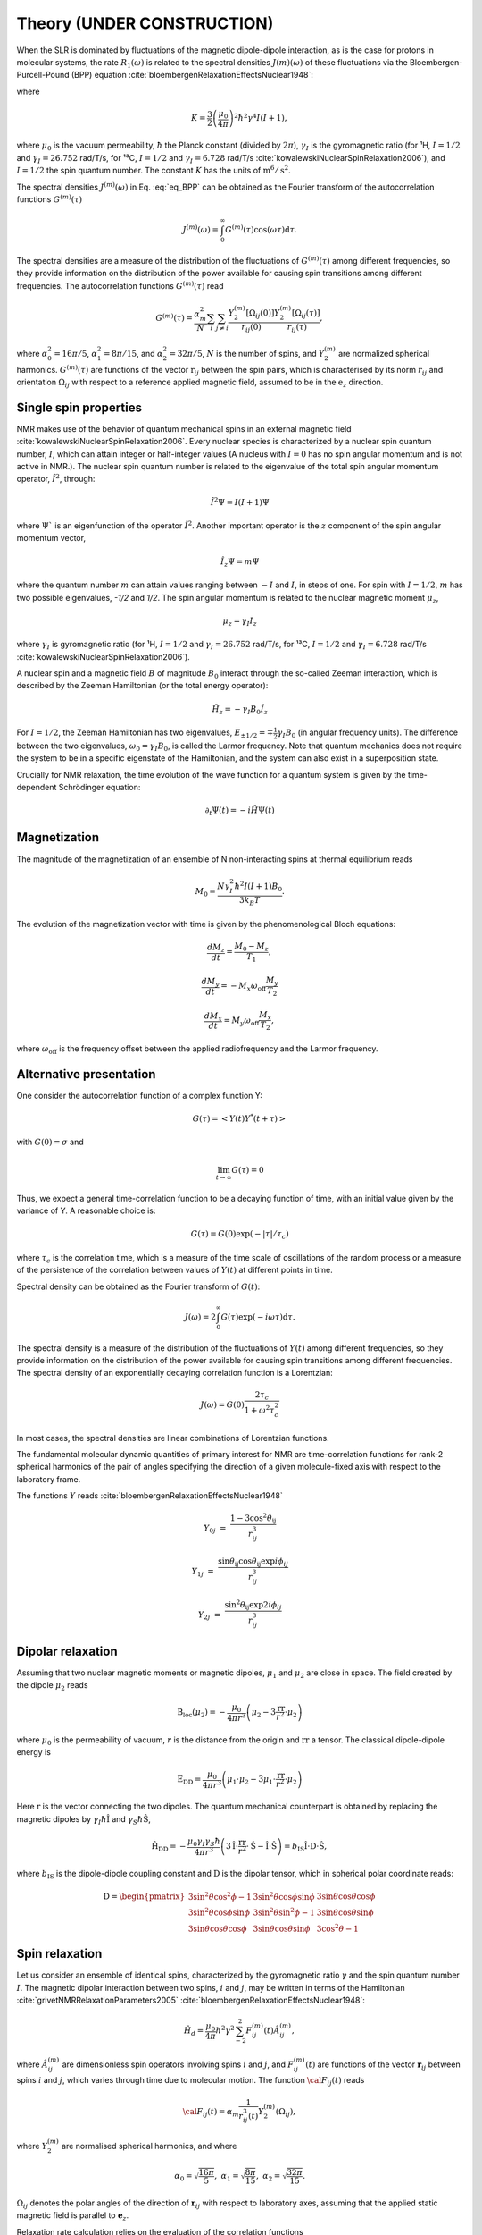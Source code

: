 
Theory (UNDER CONSTRUCTION)
===========================

When the SLR is dominated by fluctuations of the magnetic dipole-dipole interaction,
as is the case for protons in molecular systems, the rate :math:`R_1 (\omega)` is
related to the spectral densities :math:`J(m)(\omega)` of these fluctuations via the
Bloembergen-Purcell-Pound (BPP) equation :cite:`bloembergenRelaxationEffectsNuclear1948`:

.. math::
    :label: eq_BPP

    R_1 (\omega) = K \left[ J^{(1)} (\omega) + J^{(2)} (2 \omega) \right],

where

.. math::

    K = \dfrac{3}{2}\left(\dfrac{\mu_0}{4 \pi}\right)^2 \hbar^2 \gamma^4 I (I+1),

where :math:`\mu_0` is the vacuum permeability, :math:`\hbar` the Planck constant (divided by :math:`2 \pi`),
:math:`\gamma_I` is the gyromagnetic ratio (for ¹H, :math:`I = 1/2` and :math:`\gamma_I = 26.752` rad/T/s,
for ¹³C, :math:`I = 1/2` and :math:`\gamma_I = 6.728` rad/T/s :cite:`kowalewskiNuclearSpinRelaxation2006`), and
:math:`I = 1/2` the spin quantum number. The constant :math:`K` has the units of :math:`\text{m}^6/\text{s}^2`.

The spectral densities :math:`J^{(m)} (\omega)` in Eq. :eq:`eq_BPP` can be obtained as the Fourier transform
of the autocorrelation functions :math:`G^{(m)}(\tau)`

.. math::

    J^{(m)} (\omega) = \int_0^\infty G^{(m)} (\tau) \cos(\omega \tau) \mathrm d \tau.

The spectral densities are a measure of the distribution of the fluctuations of :math:`G^{(m)}(\tau)`
among different frequencies, so they provide information on the distribution of the power available
for causing spin transitions among different frequencies.
The autocorrelation functions :math:`G^{(m)}(\tau)` read

.. math::

    G^{(m)} (\tau) = \dfrac{\alpha_m^2}{N}
    \sum_i \sum_{j \ne i} \dfrac{Y_2^{(m)} [\Omega_{ij} (0)]}{r_{ij} (0)} \dfrac{Y_2^{(m)} [\Omega_{ij} (\tau)]}{r_{ij} (\tau)},

where :math:`\alpha_0^2 = 16 \pi /5`, :math:`\alpha_1^2 = 8 \pi /15`, and :math:`\alpha_2^2 = 32\pi /5`,
:math:`N` is the number of spins, and :math:`Y_2^{(m)}` are normalized spherical harmonics. :math:`G^{(m)}(\tau)`
are functions of the vector :math:`\textbf{r}_{ij}` between the spin pairs, which is 
characterised by its norm :math:`r_{ij}` and orientation :math:`\Omega_{ij}`
with respect to a reference applied magnetic field, assumed to be in the :math:`\textbf{e}_z` direction.

Single spin properties
----------------------

NMR makes use of the behavior of quantum mechanical spins in an external magnetic field :cite:`kowalewskiNuclearSpinRelaxation2006`. 
Every nuclear species is characterized by a nuclear spin quantum number, :math:`I`, which can attain integer
or half-integer values (A nucleus with :math:`I = 0` has no spin angular momentum and is not active in NMR.).
The nuclear spin quantum number is related to the eigenvalue of
the total spin angular momentum operator, :math:`\hat I^2`, through:

.. math::

    \hat I^2 \Psi = I (I + 1 ) \Psi

where :math:`\Psi`` is an eigenfunction of the operator :math:`\hat I^2`. Another important operator is the 
:math:`z` component of the spin angular momentum vector, 

.. math::

    \hat I_z \Psi = m \Psi

where the quantum number :math:`m` can attain values ranging between :math:`-I` and :math:`I`, in steps of one.
For spin with :math:`I = 1/2`, :math:`m` has two possible eigenvalues, `-1/2` and `1/2`. The spin angular momentum
is related to the nuclear magnetic moment :math:`\mu_z`, 

.. math::

    \mu_z = \gamma_I I_z

where :math:`\gamma_I` is gyromagnetic ratio (for ¹H, :math:`I = 1/2` and :math:`\gamma_I = 26.752` rad/T/s,
for ¹³C, :math:`I = 1/2` and :math:`\gamma_I = 6.728` rad/T/s :cite:`kowalewskiNuclearSpinRelaxation2006`).

A nuclear spin and a magnetic field :math:`B` of magnitude :math:`B_0` interact through
the so-called Zeeman interaction, which is described by the Zeeman Hamiltonian (or the total energy operator):

.. math::

    \hat H_z = - \gamma_I B_0 \hat I_z

For :math:`I = 1/2`, the Zeeman Hamiltonian has two eigenvalues, :math:`E_{ \pm 1/2} = \mp \frac{1}{2} \gamma_I B_0`
(in angular frequency units). The difference between the two eigenvalues, :math:`\omega_0 = \gamma_I B_0`,
is called the Larmor frequency. Note that quantum mechanics does not require the system to be in a specific
eigenstate of the Hamiltonian, and the system can also exist in a superposition state.

Crucially for NMR relaxation, the time evolution of the wave function for a quantum system is given by
the time-dependent Schrödinger equation:

.. math::

    \partial_t \Psi (t) = - i \hat H \Psi (t)

Magnetization
-------------

The magnitude of the magnetization of an ensemble of
N non-interacting spins at thermal equilibrium reads 

.. math::

    M_0 = \dfrac{N \gamma_I^2 \hbar^2 I (I + 1) B_0}{3 k_B T}.

The evolution of the magnetization vector with time is given by the phenomenological 
Bloch equations:

.. math::

    \dfrac{d M_z}{d t} = \dfrac{M_0 - M_z}{T_1},

    \dfrac{d M_y}{d t} = - M_x \omega_\text{off} \dfrac{M_y}{T_2}

    \dfrac{d M_x}{d t} = M_y \omega_\text{off} \dfrac{M_x}{T_2},

where :math:`\omega_\text{off}` is the frequency offset between the applied radiofrequency
and the Larmor frequency.

Alternative presentation
------------------------

One consider the autocorrelation function of a complex function Y:

.. math::

    G (\tau) = < Y (t) Y^* (t + \tau)>

with :math:`G(0) = \sigma` and 

.. math::

    \lim_{t \to \infty} G (\tau) = 0

Thus, we expect a general time-correlation function to be a decaying function of time,
with an initial value given by the variance of Y. A reasonable choice is:

.. math::

    G(\tau) = G(0) \exp(- | \tau | /\tau_c) 

where :math:`\tau_c` is the correlation time, which is a measure of the time scale of oscillations of the random process
or a measure of the persistence of the correlation between values of :math:`Y(t)` at different points in time.

Spectral density can be obtained as the Fourier transform of :math:`G(t)`:

.. math::

    J (\omega) = 2 \int_0^\infty G(\tau) \exp(- i \omega \tau) \mathrm d \tau.

The spectral density is a measure of the distribution of the fluctuations of :math:`Y(t)` among different frequencies,
so they provide information on the distribution of the power available for causing spin transitions among different frequencies.
The spectral density of an exponentially decaying correlation function is a Lorentzian:

.. math::

    J (\omega) = G(0) \dfrac{2 \tau_c}{1 + \omega^2 \tau_c^2}

In most cases, the spectral densities are linear combinations of Lorentzian functions.

The fundamental molecular dynamic quantities of primary interest for NMR are time-correlation
functions for rank-2 spherical harmonics of the pair of angles specifying the direction of a
given molecule-fixed axis with respect to the laboratory frame.

The functions :math:`Y` reads :cite:`bloembergenRelaxationEffectsNuclear1948`

.. math::

    Y_{0j} & = & \dfrac{1 - 3 \cos^2 \theta_\text{ij} }{r_{ij}^3}

    Y_{1j} & = & \dfrac{ \sin \theta_\text{ij} \cos \theta_\text{ij} \exp{i \phi_{ij}} }{r_{ij}^3}

    Y_{2j} & = &  \dfrac{ \sin^2 \theta_\text{ij} \exp{2 i \phi_{ij}} }{r_{ij}^3}

Dipolar relaxation
------------------

Assuming that two nuclear magnetic moments or magnetic dipoles, :math:`\mu_1` and :math:`\mu_2` are close in space.
The field created by the dipole :math:`\mu_2` reads

.. math::

    \textbf{B}_\text{loc} (\mu_2) = - \dfrac{\mu_0}{4 \pi r^3} \left( \mu_2 - 3 \dfrac{\textbf{rr}}{r^2} \cdot \mu_2 \right)

where :math:`\mu_0` is the permeability of vacuum, :math:`r` is the distance from the origin and :math:`\textbf{rr}` a tensor. 
The classical dipole-dipole energy is 

.. math::

    \textbf{E}_\text{DD} = \dfrac{\mu_0}{4 \pi r^3} \left( \mu_1 \cdot \mu_2 - 3 \mu_1 \cdot \dfrac{\textbf{rr}}{r^2} \cdot \mu_2 \right)

Here :math:`\textbf{r}` is the vector connecting the two dipoles. The quantum mechanical counterpart is 
obtained by replacing the magnetic dipoles by :math:`\gamma_I \hbar \hat{\textbf{I}}` and :math:`\gamma_S \hbar \hat{\textbf{S}}`,

.. math::

    \hat{\textbf{H}}_\text{DD} = - \dfrac{\mu_0 \gamma_I \gamma_S \hbar}{4 \pi r^3} \left( 3 \hat{\textbf{I}} \cdot \dfrac{\textbf{rr}}{r^2} \cdot \hat{\textbf{S}}
    - \hat{\textbf{I}} \cdot \hat{\textbf{S}} \right) = b_\text{IS} \hat{\textbf{I}} \cdot \textbf{D} \cdot \hat{\textbf{S}},

where :math:`b_\text{IS}` is the dipole-dipole coupling constant and :math:`\textbf{D}` is the dipolar tensor, which in spherical polar coordinate reads: 

.. math::

    \textbf{D} = \begin{pmatrix}
            3 \sin^2 \theta \cos^2 \phi - 1 & 3 \sin^2 \theta \cos \phi \sin \phi &  3 \sin \theta \cos \theta \cos \phi  \\
            3 \sin^2 \theta \cos \phi \sin \phi & 3 \sin^2 \theta \sin^2 \phi - 1 & 3 \sin \theta \cos \theta \sin \phi \\
            3 \sin \theta \cos \theta \cos \phi & 3 \sin \theta \cos \theta \sin \phi & 3 \cos^2 \theta - 1
        \end{pmatrix}

Spin relaxation
---------------

Let us consider an ensemble of identical spins, characterized by the gyromagnetic
ratio :math:`\gamma` and the spin quantum number :math:`I`. The magnetic dipolar
interaction between two spins, :math:`i` and :math:`j`, may be written in terms
of the Hamiltonian :cite:`grivetNMRRelaxationParameters2005` :cite:`bloembergenRelaxationEffectsNuclear1948`:

.. math::

    \hat H_d = \dfrac{\mu_0}{4 \pi} \hbar^2 \gamma^2 \sum_{-2}^{2} F_{ij}^{(m)} (t) \hat A_{ij}^{(m)},

where :math:`\hat A_{ij}^{(m)}` are dimensionless spin operators involving spins :math:`i` and :math:`j`,
and :math:`F_{ij}^{(m)} (t)` are functions of the vector :math:`\boldsymbol{r}_{ij}` between
spins :math:`i` and :math:`j`, which varies through time due to molecular motion.
The function :math:`{\cal F}_{ij} (t)` reads

.. math::
    
    {\cal F}_{ij} (t) = \alpha_m \dfrac{1}{r_{ij}^3 (t)} Y^{(m)}_2 (\Omega_{ij}),

where :math:`Y^{(m)}_2` are normalised spherical harmonics, and where


.. math::

    \alpha_0 = \sqrt{\frac{16 \pi}{5}}, ~ \alpha_1 = \sqrt{\frac{8 \pi}{15}}, ~ \alpha_2 = \sqrt{\frac{32 \pi}{15}}.

:math:`\Omega_{ij}` denotes the polar angles of the direction of :math:`\boldsymbol{r}_{ij}` with respect
to laboratory axes, assuming that the applied static magnetic field is parallel to :math:`\boldsymbol{e}_z`.

Relaxation rate calculation relies on the evaluation of the correlation functions

.. math::

    G^{(m)} (t) = K \dfrac{1}{N}
    \sum_{i \ne j}^{N} \left< {\cal F}_{ij}^{(m)} (0) {\cal F}_{ij}^{(m)} (t)  \right>,

where :math:`N` is the number of spin pairs, and

.. math::

    K = \dfrac{3}{2}\left(\dfrac{\mu_0}{4 \pi}\right)^2 \hbar^2 \gamma^4 I (I+1),

where :math:`\mu_0` is the vacuum permeability and :math:`I = 1/2` the
spin quantum number. The constant :math:`K` has the units of :math:`\text{m}^6/\text{s}^2`, and therefore 
the functions :math:`G^{(m)}` the units of :math:`\text{s}^{-2}`. Spectral densities are obtained from the
Fourier transforms of the correlation functions, 

.. math::

    J^{(m)} (\omega) = \int_\infty^\infty G^{(m)} (t) \mathrm e^{- i \omega t} \mathrm dt 

from which the relaxation rates can be calculated as

.. math::

    R_1 &=&  J^{(1)} (\omega_0) + J^{(2)} (2 \omega_0),

    R_2 &=& \dfrac{1}{4} \left[ J^{(0)} (0) + 10 J^{(1)} (\omega_0) + J^{(2)} (2 \omega_0) \right],

were :math:`\omega_0 = \gamma B_0` is the Larmor frequency.

Intra/inter contributions
-------------------------

Intra-molecular and inter-molecular contributions to :math:`R_1`
can be extracted separately, by splitting the correlation functions as:

.. math::

    G^{(m)}_\text{R, T} (t) = K \dfrac{1}{N_\text{R, T}}
    \sum_{i \ne j}^{N_\text{R, T}} \left< {\cal F}_{ij}^{(m)} (0) {\cal F}_{ij}^{(m)} (t)  \right>,

where :math:`N_\text{R}` and :math:`N_\text{T}` are partial ensembles,
where R denotes the rotational and T the translational relaxation modes,
see Ref :cite:`singerMolecularDynamicsSimulations2017` for more details.

Isotropic system
----------------

For isotropic system, the correlation functions are proportional to each others, 
and only :math:`G^{(0)} (t)` needs to be calculated.

In that case, :math:`G^{(0)} = 6 G^{(1)}`, and :math:`G^{(0)} = 6 / 4 G^{(2)}` :cite:`becherMolecularDynamicsSimulations2021`.

For isotropic system, spectrums can be calculated as:

.. math::

    R_1 &=&  \frac{1}{6} \left[ J^{(0)} (\omega_0) + 4 J^{(0)} (2 \omega_0) \right],

    R_2 &=& \frac{1}{6} \left[ J^{(0)} (0) + \frac{5}{2} J^{(0)} (\omega_0) + J^{(0)} (2 \omega_0) \right].

The case of small molecules
---------------------------

Small molecules in low-viscosity solutions typically have rotational correlation times of a few tens of
picoseconds or less. In that case the extreme narrowing conditions usually prevail, therefore :math:`J_2(\omega) = J_2(0)`.

.. bibliography::
   :style: unsrt

